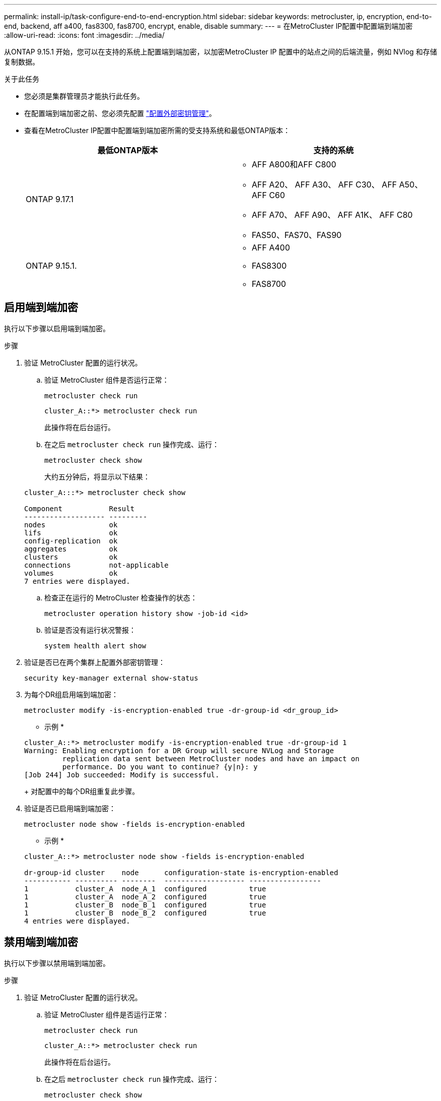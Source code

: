 ---
permalink: install-ip/task-configure-end-to-end-encryption.html 
sidebar: sidebar 
keywords: metrocluster, ip, encryption, end-to-end, backend, aff a400, fas8300, fas8700, encrypt, enable, disable 
summary:  
---
= 在MetroCluster IP配置中配置端到端加密
:allow-uri-read: 
:icons: font
:imagesdir: ../media/


[role="lead"]
从ONTAP 9.15.1 开始，您可以在支持的系统上配置端到端加密，以加密MetroCluster IP 配置中的站点之间的后端流量，例如 NVlog 和存储复制数据。

.关于此任务
* 您必须是集群管理员才能执行此任务。
* 在配置端到端加密之前、您必须先配置 link:https://docs.netapp.com/us-en/ontap/encryption-at-rest/configure-external-key-management-concept.html["配置外部密钥管理"^]。
* 查看在MetroCluster IP配置中配置端到端加密所需的受支持系统和最低ONTAP版本：
+
[cols="2*"]
|===
| 最低ONTAP版本 | 支持的系统 


 a| 
ONTAP 9.17.1
 a| 
** AFF A800和AFF C800
** AFF A20、 AFF A30、 AFF C30、 AFF A50、 AFF C60
** AFF A70、 AFF A90、 AFF A1K、 AFF C80
** FAS50、FAS70、FAS90




 a| 
ONTAP 9.15.1.
 a| 
** AFF A400
** FAS8300
** FAS8700


|===




== 启用端到端加密

执行以下步骤以启用端到端加密。

.步骤
. 验证 MetroCluster 配置的运行状况。
+
.. 验证 MetroCluster 组件是否运行正常：
+
[source, cli]
----
metrocluster check run
----
+
[listing]
----
cluster_A::*> metrocluster check run
----
+
此操作将在后台运行。

.. 在之后 `metrocluster check run` 操作完成、运行：
+
[source, cli]
----
metrocluster check show
----
+
大约五分钟后，将显示以下结果：

+
[listing]
----
cluster_A:::*> metrocluster check show

Component           Result
------------------- ---------
nodes               ok
lifs                ok
config-replication  ok
aggregates          ok
clusters            ok
connections         not-applicable
volumes             ok
7 entries were displayed.
----
.. 检查正在运行的 MetroCluster 检查操作的状态：
+
[source, cli]
----
metrocluster operation history show -job-id <id>
----
.. 验证是否没有运行状况警报：
+
[source, cli]
----
system health alert show
----


. 验证是否已在两个集群上配置外部密钥管理：
+
[source, cli]
----
security key-manager external show-status
----
. 为每个DR组启用端到端加密：
+
[source, cli]
----
metrocluster modify -is-encryption-enabled true -dr-group-id <dr_group_id>
----
+
* 示例 *

+
[listing]
----
cluster_A::*> metrocluster modify -is-encryption-enabled true -dr-group-id 1
Warning: Enabling encryption for a DR Group will secure NVLog and Storage
         replication data sent between MetroCluster nodes and have an impact on
         performance. Do you want to continue? {y|n}: y
[Job 244] Job succeeded: Modify is successful.
----
+
对配置中的每个DR组重复此步骤。

. 验证是否已启用端到端加密：
+
[source, cli]
----
metrocluster node show -fields is-encryption-enabled
----
+
* 示例 *

+
[listing]
----
cluster_A::*> metrocluster node show -fields is-encryption-enabled

dr-group-id cluster    node      configuration-state is-encryption-enabled
----------- ---------- --------  ------------------- -----------------
1           cluster_A  node_A_1  configured          true
1           cluster_A  node_A_2  configured          true
1           cluster_B  node_B_1  configured          true
1           cluster_B  node_B_2  configured          true
4 entries were displayed.
----




== 禁用端到端加密

执行以下步骤以禁用端到端加密。

.步骤
. 验证 MetroCluster 配置的运行状况。
+
.. 验证 MetroCluster 组件是否运行正常：
+
[source, cli]
----
metrocluster check run
----
+
[listing]
----
cluster_A::*> metrocluster check run

----
+
此操作将在后台运行。

.. 在之后 `metrocluster check run` 操作完成、运行：
+
[source, cli]
----
metrocluster check show
----
+
大约五分钟后，将显示以下结果：

+
[listing]
----
cluster_A:::*> metrocluster check show

Component           Result
------------------- ---------
nodes               ok
lifs                ok
config-replication  ok
aggregates          ok
clusters            ok
connections         not-applicable
volumes             ok
7 entries were displayed.
----
.. 检查正在运行的 MetroCluster 检查操作的状态：
+
[source, cli]
----
metrocluster operation history show -job-id <id>
----
.. 验证是否没有运行状况警报：
+
[source, cli]
----
system health alert show
----


. 验证是否已在两个集群上配置外部密钥管理：
+
[source, cli]
----
security key-manager external show-status
----
. 在每个DR组上禁用端到端加密：
+
[source, cli]
----
metrocluster modify -is-encryption-enabled false -dr-group-id <dr_group_id>
----
+
* 示例 *

+
[listing]
----
cluster_A::*> metrocluster modify -is-encryption-enabled false -dr-group-id 1
[Job 244] Job succeeded: Modify is successful.
----
+
对配置中的每个DR组重复此步骤。

. 验证是否已禁用端到端加密：
+
[source, cli]
----
metrocluster node show -fields is-encryption-enabled
----
+
* 示例 *

+
[listing]
----
cluster_A::*> metrocluster node show -fields is-encryption-enabled

dr-group-id cluster    node      configuration-state is-encryption-enabled
----------- ---------- --------  ------------------- -----------------
1           cluster_A  node_A_1  configured          false
1           cluster_A  node_A_2  configured          false
1           cluster_B  node_B_1  configured          false
1           cluster_B  node_B_2  configured          false
4 entries were displayed.
----

